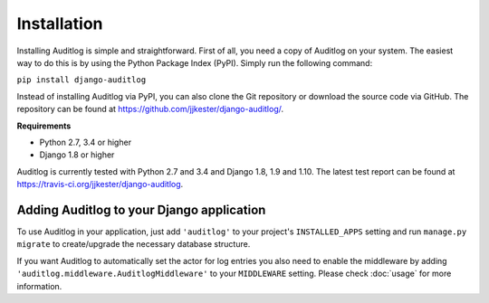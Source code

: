 Installation
============

Installing Auditlog is simple and straightforward. First of all, you need a copy of Auditlog on your system. The easiest
way to do this is by using the Python Package Index (PyPI). Simply run the following command:

``pip install django-auditlog``

Instead of installing Auditlog via PyPI, you can also clone the Git repository or download the source code via GitHub.
The repository can be found at https://github.com/jjkester/django-auditlog/.

**Requirements**

- Python 2.7, 3.4 or higher
- Django 1.8 or higher

Auditlog is currently tested with Python 2.7 and 3.4 and Django 1.8, 1.9 and 1.10. The latest test report can be found
at https://travis-ci.org/jjkester/django-auditlog.

Adding Auditlog to your Django application
------------------------------------------

To use Auditlog in your application, just add ``'auditlog'`` to your project's ``INSTALLED_APPS`` setting and run
``manage.py migrate`` to create/upgrade the necessary database structure.

If you want Auditlog to automatically set the actor for log entries you also need to enable the middleware by adding
``'auditlog.middleware.AuditlogMiddleware'`` to your ``MIDDLEWARE`` setting. Please check :doc:`usage` for more
information.
